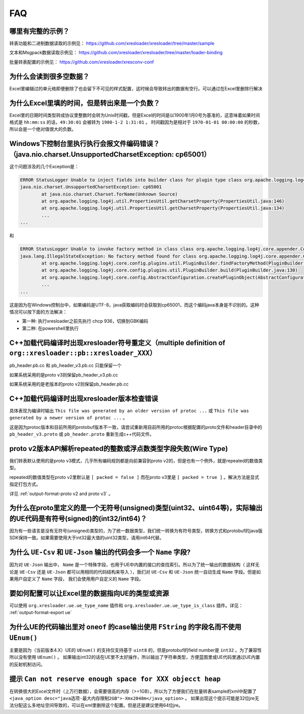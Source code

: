 FAQ
===============

哪里有完整的示例？
-------------------------------------------------------------------------------------------------------

转表功能和二进制数据读取的示例见： https://github.com/xresloader/xresloader/tree/master/sample

文本和Msgpack数据读取示例见： https://github.com/xresloader/xresloader/tree/master/loader-binding

批量转表配置的示例见： https://github.com/xresloader/xresconv-conf

为什么会读到很多空数据？
-------------------------------------------------------------------------------------------------------

Excel里编辑过的单元格即便删除了也会留下不可见的样式配置，这时候会导致转出的数据有空行。可以通过在Excel里删除行解决


为什么Excel里填的时间，但是转出来是一个负数？
-------------------------------------------------------------------------------------------------------

Excel里的日期时间类型转成协议里整数时会转为Unix时间戳，但是Excel的时间是以1900年1月0号为基准的，这意味着如果时间格式是 ``hh:mm:ss`` 的话，``49:30:01`` 会被转为 ``1900-1-2 1:31:01`` 。
时间戳因为是相对于 ``1970-01-01 00:00:00`` 的秒数，所以会是一个绝对值很大的负数。


Windows下控制台里执行执行会报文件编码错误？（java.nio.charset.UnsupportedCharsetException: cp65001）
-------------------------------------------------------------------------------------------------------

这个问题涉及的几个Exception是： 

.. code-block:: bash

    ERROR StatusLogger Unable to inject fields into builder class for plugin type class org.apache.logging.log4j.core.appender.ConsoleAppender, element Console.
    java.nio.charset.UnsupportedCharsetException: cp65001
            at java.nio.charset.Charset.forName(Unknown Source)
            at org.apache.logging.log4j.util.PropertiesUtil.getCharsetProperty(PropertiesUtil.java:146)
            at org.apache.logging.log4j.util.PropertiesUtil.getCharsetProperty(PropertiesUtil.java:134)
            ...
    ...

和

.. code-block:: bash

    ERROR StatusLogger Unable to invoke factory method in class class org.apache.logging.log4j.core.appender.ConsoleAppender for element Console.
    java.lang.IllegalStateException: No factory method found for class org.apache.logging.log4j.core.appender.ConsoleAppender
            at org.apache.logging.log4j.core.config.plugins.util.PluginBuilder.findFactoryMethod(PluginBuilder.java:224)
            at org.apache.logging.log4j.core.config.plugins.util.PluginBuilder.build(PluginBuilder.java:130)
            at org.apache.logging.log4j.core.config.AbstractConfiguration.createPluginObject(AbstractConfiguration.java:952)
            ...
    ...

这是因为在Windows控制台中，如果编码是UTF-8，java获取编码时会获取到cp65001，而这个编码java本身是不识别的。这种情况可以按下面的方法解决：

+ 第一种: 执行xresloader之前先执行 chcp 936，切换到GBK编码
+ 第二种: 在powershell里执行


C++加载代码编译时出现xresloader符号重定义（multiple definition of ``org::xresloader::pb::xresloader_XXX）``
---------------------------------------------------------------------------------------------------------------------
pb_header.pb.cc 和 pb_header_v3.pb.cc 只能保留一个

如果系统采用的是proto v3则保留pb_header_v3.pb.cc

如果系统采用的是老版本的proto v2则保留pb_header.pb.cc

C++加载代码编译时出现xresloader版本检查错误
----------------------------------------------------------------------------------------------------------------

具体表现为编译时输出 ``This file was generated by an older version of protoc ...`` 或 ``This file was generated by a newer version of protoc ...`` 。

这是因为protoc版本和目前所用的protobuf版本不一致，请尝试重新用目前所用的protoc根据配置的proto文件和header目录中的 ``pb_header_v3.proto`` 或 ``pb_header.proto`` 重新生成c++代码文件。


proto v2版本API解析repeated的整数或浮点数类型字段失败(Wire Type)
----------------------------------------------------------------------------------------------------------------

我们转表默认使用的是proto v3模式，几乎所有编码规则都是向前兼容到proto v2的，但是也有一个例外，就是repeated的数值类型。

repeated的数值类型在proto v2里默认是 ``[ packed = false ]`` 而在proto v3里是 ``[ packed = true ]`` 。解决方法是显式指定打包方式。

详见 :ref:`output-format-proto v2 and proto v3` 。

为什么在proto里定义的是一个无符号(unsigned)类型(uint32、uint64等)，实际输出的UE代码是有符号(signed)的(int32/int64)？
----------------------------------------------------------------------------------------------------------------------------

因为有一些语言是没有无符号(unsigned)类型的，为了统一数据类型，我们统一转换为有符号类型，转换方式和protobuf的java版SDK保持一致。如果需要使用大于int32最大值的uint32类型，请用int64代替。

为什么 ``UE-Csv`` 和 ``UE-Json`` 输出的代码会多一个 ``Name`` 字段?
----------------------------------------------------------------------------------------------------------------

因为对 ``UE-Json`` 输出中， ``Name`` 是一个特殊字段，也用于UE中内置的接口的查找索引。所以为了统一输出的数据结构（ 这样无论是 ``UE-Csv`` 还是 ``UE-Json`` 都可以用相同的代码结构来导入 ），我们对 ``UE-Csv`` 和 ``UE-Json`` 统一自动生成 ``Name`` 字段。但是如果用户自定义了 ``Name`` 字段， 我们会使用用户自定义的 ``Name`` 字段。

要如何配置可以让Excel里的数据指向UE的类型或资源
----------------------------------------------------------------------------------------------------------------

可以使用 ``org.xresloader.ue.ue_type_name`` 插件和 ``org.xresloader.ue.ue_type_is_class`` 插件。详见： :ref:`output-format-export ue`

为什么UE的代码输出里对 ``oneof`` 的case输出使用 ``FString`` 的字段名而不使用 ``UEnum()``
----------------------------------------------------------------------------------------------------------------

主要是因为（当前版本4.X）UE的 ``UEnum()`` 的支持仅支持基于 ``uint8`` 的，但是protobuf的field number是 ``int32`` 。为了兼容性所以没有使用 ``UEnum()`` 。 
如果输出int32的话在UE里不太好操作，所以输出了字符串类型，方便蓝图里或UE代码里通过UE内置的反射机制访问。

提示 ``Can not reserve enough space for XXX objecct heap``
----------------------------------------------------------------------------------------------------------------

在转换很大的Excel文件时（上万行数据），会需要很高的内存（>=1GB）。所以为了方便我们在批量转表sample的xml中配置了 ``<java_option desc="java选项-最大内存限制2GB">-Xmx2048m</java_option>`` 。
如果出现这个提示可能是32位jre无法分配这么多地址空间导致的，可以在xml里删除这个配置。但是还是建议使用64位jre。
